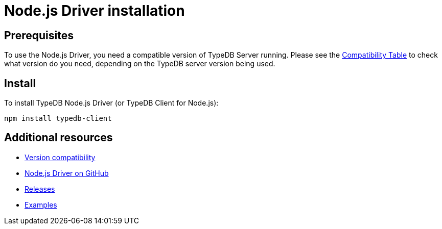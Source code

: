 = Node.js Driver installation
:Summary: Installation guide for TypeDB Node.js Driver.
:keywords: typedb, client, driver, node.js, install, repository
:longTailKeywords: typedb node.js client, typedb client node.js, client node.js, node.js client
:pageTitle: Node.js Driver installation

== Prerequisites

To use the Node.js Driver, you need a compatible version of TypeDB Server running. Please see the
link:01-node-js-overview.md#version-compatibility[Compatibility Table] to check what version do you need, depending on the TypeDB
server version being used.

== Install

To install TypeDB Node.js Driver (or TypeDB Client for Node.js):

----
npm install typedb-client
----

== Additional resources

* link:01-node-js-overview.md#version-compatibility[Version compatibility]
* https://github.com/vaticle/typedb-client-nodejs[Node.js Driver on GitHub]
* https://github.com/vaticle/typedb-client-nodejs/releases[Releases]
* https://github.com/vaticle/typedb-examples[Examples]
